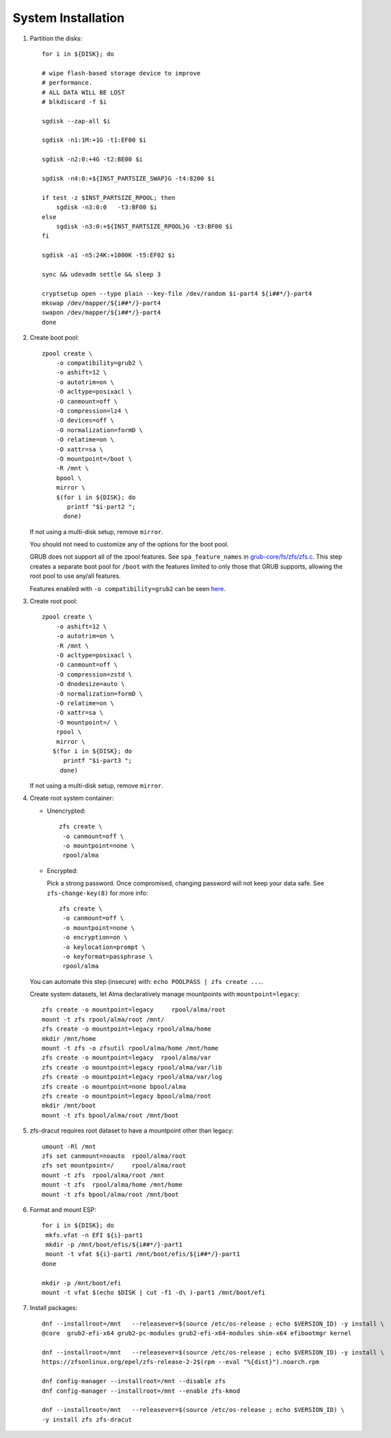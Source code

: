 .. highlight:: sh

System Installation
======================

.. contents:: Table of Contents
   :local:

#. Partition the disks::

     for i in ${DISK}; do

     # wipe flash-based storage device to improve
     # performance.
     # ALL DATA WILL BE LOST
     # blkdiscard -f $i

     sgdisk --zap-all $i

     sgdisk -n1:1M:+1G -t1:EF00 $i

     sgdisk -n2:0:+4G -t2:BE00 $i

     sgdisk -n4:0:+${INST_PARTSIZE_SWAP}G -t4:8200 $i

     if test -z $INST_PARTSIZE_RPOOL; then
         sgdisk -n3:0:0   -t3:BF00 $i
     else
         sgdisk -n3:0:+${INST_PARTSIZE_RPOOL}G -t3:BF00 $i
     fi

     sgdisk -a1 -n5:24K:+1000K -t5:EF02 $i

     sync && udevadm settle && sleep 3 

     cryptsetup open --type plain --key-file /dev/random $i-part4 ${i##*/}-part4
     mkswap /dev/mapper/${i##*/}-part4
     swapon /dev/mapper/${i##*/}-part4 
     done

#. Create boot pool::

    zpool create \
        -o compatibility=grub2 \
        -o ashift=12 \
        -o autotrim=on \
        -O acltype=posixacl \
        -O canmount=off \
        -O compression=lz4 \
        -O devices=off \
        -O normalization=formD \
        -O relatime=on \
        -O xattr=sa \
        -O mountpoint=/boot \
        -R /mnt \
        bpool \
	mirror \
        $(for i in ${DISK}; do
           printf "$i-part2 ";
          done)

   If not using a multi-disk setup, remove ``mirror``.

   You should not need to customize any of the options for the boot pool.

   GRUB does not support all of the zpool features. See ``spa_feature_names``
   in `grub-core/fs/zfs/zfs.c
   <http://git.savannah.gnu.org/cgit/grub.git/tree/grub-core/fs/zfs/zfs.c#n276>`__.
   This step creates a separate boot pool for ``/boot`` with the features
   limited to only those that GRUB supports, allowing the root pool to use
   any/all features.

   Features enabled with ``-o compatibility=grub2`` can be seen
   `here <https://github.com/openzfs/zfs/blob/master/cmd/zpool/compatibility.d/grub2>`__.

#. Create root pool::

       zpool create \
           -o ashift=12 \
           -o autotrim=on \
           -R /mnt \
           -O acltype=posixacl \
           -O canmount=off \
           -O compression=zstd \
           -O dnodesize=auto \
           -O normalization=formD \
           -O relatime=on \
           -O xattr=sa \
           -O mountpoint=/ \
           rpool \
           mirror \
          $(for i in ${DISK}; do
             printf "$i-part3 ";
            done)

   If not using a multi-disk setup, remove ``mirror``.

#. Create root system container:

   - Unencrypted::

      zfs create \
       -o canmount=off \
       -o mountpoint=none \
       rpool/alma

   - Encrypted:

     Pick a strong password. Once compromised, changing password will not keep your
     data safe. See ``zfs-change-key(8)`` for more info::

      zfs create \
       -o canmount=off \
       -o mountpoint=none \
       -o encryption=on \
       -o keylocation=prompt \
       -o keyformat=passphrase \
       rpool/alma

   You can automate this step (insecure) with: ``echo POOLPASS | zfs create ...``.

   Create system datasets, let Alma declaratively
   manage mountpoints with ``mountpoint=legacy``::

      zfs create -o mountpoint=legacy     rpool/alma/root
      mount -t zfs rpool/alma/root /mnt/
      zfs create -o mountpoint=legacy rpool/alma/home
      mkdir /mnt/home
      mount -t zfs -o zfsutil rpool/alma/home /mnt/home
      zfs create -o mountpoint=legacy  rpool/alma/var
      zfs create -o mountpoint=legacy rpool/alma/var/lib
      zfs create -o mountpoint=legacy rpool/alma/var/log
      zfs create -o mountpoint=none bpool/alma
      zfs create -o mountpoint=legacy bpool/alma/root
      mkdir /mnt/boot
      mount -t zfs bpool/alma/root /mnt/boot

#. zfs-dracut requires root dataset to have a mountpoint
   other than legacy::

      umount -Rl /mnt
      zfs set canmount=noauto  rpool/alma/root
      zfs set mountpoint=/     rpool/alma/root
      mount -t zfs  rpool/alma/root /mnt
      mount -t zfs  rpool/alma/home /mnt/home
      mount -t zfs bpool/alma/root /mnt/boot

#. Format and mount ESP::

    for i in ${DISK}; do
     mkfs.vfat -n EFI ${i}-part1
     mkdir -p /mnt/boot/efis/${i##*/}-part1
     mount -t vfat ${i}-part1 /mnt/boot/efis/${i##*/}-part1
    done

    mkdir -p /mnt/boot/efi
    mount -t vfat $(echo $DISK | cut -f1 -d\ )-part1 /mnt/boot/efi

#. Install packages::

    dnf --installroot=/mnt   --releasever=$(source /etc/os-release ; echo $VERSION_ID) -y install \
    @core  grub2-efi-x64 grub2-pc-modules grub2-efi-x64-modules shim-x64 efibootmgr kernel

    dnf --installroot=/mnt   --releasever=$(source /etc/os-release ; echo $VERSION_ID) -y install \
    https://zfsonlinux.org/epel/zfs-release-2-2$(rpm --eval "%{dist}").noarch.rpm

    dnf config-manager --installroot=/mnt --disable zfs
    dnf config-manager --installroot=/mnt --enable zfs-kmod

    dnf --installroot=/mnt   --releasever=$(source /etc/os-release ; echo $VERSION_ID) \
    -y install zfs zfs-dracut
